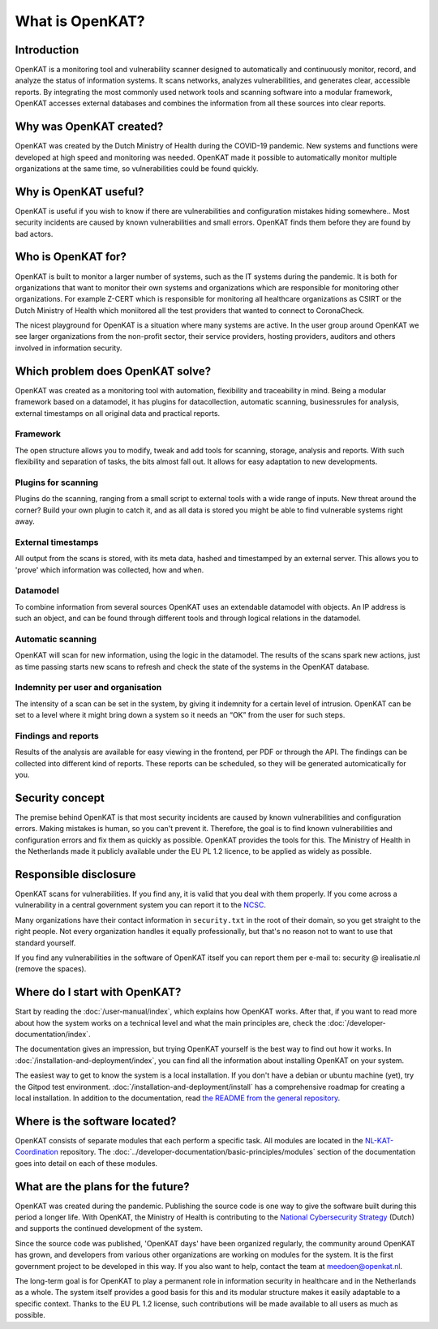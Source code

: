 ================
What is OpenKAT?
================

Introduction
============

OpenKAT is a monitoring tool and vulnerability scanner designed to automatically and continuously monitor, record, and analyze the status of information systems. It scans networks, analyzes vulnerabilities, and generates clear, accessible reports. By integrating the most commonly used network tools and scanning software into a modular framework, OpenKAT accesses external databases and combines the information from all these sources into clear reports.


Why was OpenKAT created?
========================

OpenKAT was created by the Dutch Ministry of Health during the COVID-19 pandemic. New systems and functions were developed at high speed and monitoring was needed. OpenKAT made it possible to automatically monitor multiple organizations at the same time, so vulnerabilities could be found quickly.


Why is OpenKAT useful?
======================

OpenKAT is useful if you wish to know if there are vulnerabilities and configuration mistakes hiding somewhere.. Most security incidents are caused by known vulnerabilities and small errors. OpenKAT finds them before they are found by bad actors.


Who is OpenKAT for?
===================

OpenKAT is built to monitor a larger number of systems, such as the IT systems during the pandemic. It is both for organizations that want to monitor their own systems and organizations which are responsible for monitoring other organizations. For example Z-CERT which is responsible for monitoring all healthcare organizations as CSIRT or the Dutch Ministry of Health which moniitored all the test providers that wanted to connect to CoronaCheck.

The nicest playground for OpenKAT is a situation where many systems are active. In the user group around OpenKAT we see larger organizations from the non-profit sector, their service providers, hosting providers, auditors and others involved in information security.


Which problem does OpenKAT solve?
=================================
OpenKAT was created as a monitoring tool with automation, flexibility and traceability in mind. Being a modular framework based on a datamodel, it has plugins for datacollection, automatic scanning, businessrules for analysis, external timestamps on all original data and practical reports.


Framework
---------
The open structure allows you to modify, tweak and add tools for scanning, storage, analysis and reports. With such flexibility and separation of tasks, the bits almost fall out. It allows for easy adaptation to new developments.


Plugins for scanning
--------------------
Plugins do the scanning, ranging from a small script to external tools with a wide range of inputs. New threat around the corner? Build your own plugin to catch it, and as all data is stored you might be able to find vulnerable systems right away.


External timestamps
-------------------
All output from the scans is stored, with its meta data, hashed and timestamped by an external server. This allows you to 'prove' which information was collected, how and when.


Datamodel
---------
To combine information from several sources OpenKAT uses an extendable datamodel with objects. An IP address is such an object, and can be found through different tools and through logical relations in the datamodel.


Automatic scanning
------------------
OpenKAT will scan for new information, using the logic in the datamodel. The results of the scans spark new actions, just as time passing starts new scans to refresh and check the state of the systems in the OpenKAT database.


Indemnity per user and organisation
-----------------------------------
The intensity of a scan can be set in the system, by giving it indemnity for a certain level of intrusion. OpenKAT can be set to a level where it might bring down a system so it needs an “OK” from the user for such steps.


Findings and reports
--------------------
Results of the analysis are available for easy viewing in the frontend, per PDF or through the API. The findings can be collected into different kind of reports. These reports can be scheduled, so they will be generated automicatically for you.


Security concept
================

The premise behind OpenKAT is that most security incidents are caused by known vulnerabilities and configuration errors. Making mistakes is human, so you can't prevent it. Therefore, the goal is to find known vulnerabilities and configuration errors and fix them as quickly as possible. OpenKAT provides the tools for this. The Ministry of Health in the Netherlands made it publicly available under the EU PL 1.2 licence, to be applied as widely as possible.


Responsible disclosure
======================

OpenKAT scans for vulnerabilities. If you find any, it is valid that you deal with them properly. If you come across a vulnerability in a central government system you can report it to the `NCSC <https://www.ncsc.nl/contact/kwetsbaarheid-melden>`_.

Many organizations have their contact information in ``security.txt`` in the root of their domain, so you get straight to the right people. Not every organization handles it equally professionally, but that's no reason not to want to use that standard yourself.

If you find any vulnerabilities in the software of OpenKAT itself you can report them per e-mail to: security @ irealisatie.nl (remove the spaces).


Where do I start with OpenKAT?
==============================

Start by reading the :doc:`/user-manual/index`, which explains how OpenKAT works. After that, if you want to read more about how the system works on a technical level and what the main principles are, check the :doc:`/developer-documentation/index`.

The documentation gives an impression, but trying OpenKAT yourself is the best way to find out how it works. In :doc:`/installation-and-deployment/index`, you can find all the information about installing OpenKAT on your system.

The easiest way to get to know the system is a local installation. If you don't have a debian or ubuntu machine (yet), try the Gitpod test environment. :doc:`/installation-and-deployment/install` has a comprehensive roadmap for creating a local installation. In addition to the documentation, read `the README from the general repository <https://github.com/minvws/nl-kat-coordination>`_.


Where is the software located?
==============================

OpenKAT consists of separate modules that each perform a specific task. All modules are located in the `NL-KAT-Coordination <https://github.com/minvws/nl-kat-coordination>`_ repository. The :doc:`../developer-documentation/basic-principles/modules` section of the documentation goes into detail on each of these modules.


What are the plans for the future?
==================================

OpenKAT was created during the pandemic. Publishing the source code is one way to give the software built during this period a longer life. With OpenKAT, the Ministry of Health is contributing to the `National Cybersecurity Strategy <https://www.rijksoverheid.nl/actueel/nieuws/2022/10/10/kabinet-presenteert-nieuwe-cybersecuritystrategie>`_ (Dutch) and supports the continued development of the system.

Since the source code was published, 'OpenKAT days' have been organized regularly, the community around OpenKAT has grown, and developers from various other organizations are working on modules for the system. It is the first government project to be developed in this way. If you also want to help, contact the team at meedoen@openkat.nl.

The long-term goal is for OpenKAT to play a permanent role in information security in healthcare and in the Netherlands as a whole. The system itself provides a good basis for this and its modular structure makes it easily adaptable to a specific context. Thanks to the EU PL 1.2 license, such contributions will be made available to all users as much as possible.
